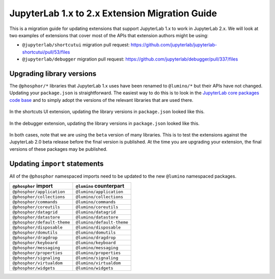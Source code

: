 .. _extension_migration:

JupyterLab 1.x to 2.x Extension Migration Guide
------------------------------------------------

This is a migration guide for updating extensions that support JupyterLab 1.x
to work in JupyterLab 2.x. We will look at two examples of extensions that
cover most of the APIs that extension authors might be using:

- ``@jupyterlab/shortcutui`` migration pull request:
  https://github.com/jupyterlab/jupyterlab-shortcutui/pull/53/files

- ``@jupyterlab/debugger`` migration pull request:
  https://github.com/jupyterlab/debugger/pull/337/files

Upgrading library versions
~~~~~~~~~~~~~~~~~~~~~~~~~~

The ``@phosphor/*`` libraries that JupyterLab 1.x uses have been renamed to
``@lumino/*`` but their APIs have not changed. Updating your ``package.json``
is straightforward. The easiest way to do this is to look in the
`JupyterLab core packages code base <https://github.com/jupyterlab/jupyterlab/tree/master/packages>`__
and to simply adopt the versions of the relevant libraries that are used
there.

.. figure:: extension_migration_dependencies_shortcuts.png
   :align: center
   :class: jp-screenshot
   :alt: Updating the shortcuts UI extensions's package.json

   In the shortcuts UI extension, updating the library versions in
   ``package.json`` looked like this.

.. figure:: extension_migration_dependencies_debugger.png
   :align: center
   :class: jp-screenshot
   :alt: Updating the debugger extensions's package.json

   In the debugger extension, updating the library versions in ``package.json``
   looked like this.

In both cases, note that we are using the ``beta`` version of many libraries.
This is to test the extensions against the JupyterLab 2.0 beta release before
the final version is published. At the time you are upgrading your extension,
the final versions of these packages may be published.

Updating ``import`` statements
~~~~~~~~~~~~~~~~~~~~~~~~~~~~~~

All of the ``@phosphor`` namespaced imports need to be updated to the new
``@lumino`` namespaced packages.

+-----------------------------+---------------------------+
| ``@phosphor`` import        | ``@lumino`` counterpart   |
+=============================+===========================+
| ``@phosphor/application``   | ``@lumino/application``   |
+-----------------------------+---------------------------+
| ``@phosphor/collections``   | ``@lumino/collections``   |
+-----------------------------+---------------------------+
| ``@phosphor/commands``      | ``@lumino/commands``      |
+-----------------------------+---------------------------+
| ``@phosphor/coreutils``     | ``@lumino/coreutils``     |
+-----------------------------+---------------------------+
| ``@phosphor/datagrid``      | ``@lumino/datagrid``      |
+-----------------------------+---------------------------+
| ``@phosphor/datastore``     | ``@lumino/datastore``     |
+-----------------------------+---------------------------+
| ``@phosphor/default-theme`` | ``@lumino/default-theme`` |
+-----------------------------+---------------------------+
| ``@phosphor/disposable``    | ``@lumino/disposable``    |
+-----------------------------+---------------------------+
| ``@phosphor/domutils``      | ``@lumino/domutils``      |
+-----------------------------+---------------------------+
| ``@phosphor/dragdrop``      | ``@lumino/dragdrop``      |
+-----------------------------+---------------------------+
| ``@phosphor/keyboard``      | ``@lumino/keyboard``      |
+-----------------------------+---------------------------+
| ``@phosphor/messaging``     | ``@lumino/messaging``     |
+-----------------------------+---------------------------+
| ``@phosphor/properties``    | ``@lumino/properties``    |
+-----------------------------+---------------------------+
| ``@phosphor/signaling``     | ``@lumino/signaling``     |
+-----------------------------+---------------------------+
| ``@phosphor/virtualdom``    | ``@lumino/virtualdom``    |
+-----------------------------+---------------------------+
| ``@phosphor/widgets``       | ``@lumino/widgets``       |
+-----------------------------+---------------------------+
